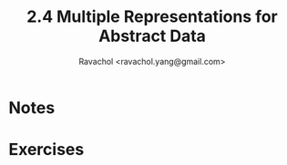 #+title: 2.4 Multiple Representations for Abstract Data 
#+author: Ravachol <ravachol.yang@gmail.com>

* Notes

* Exercises
